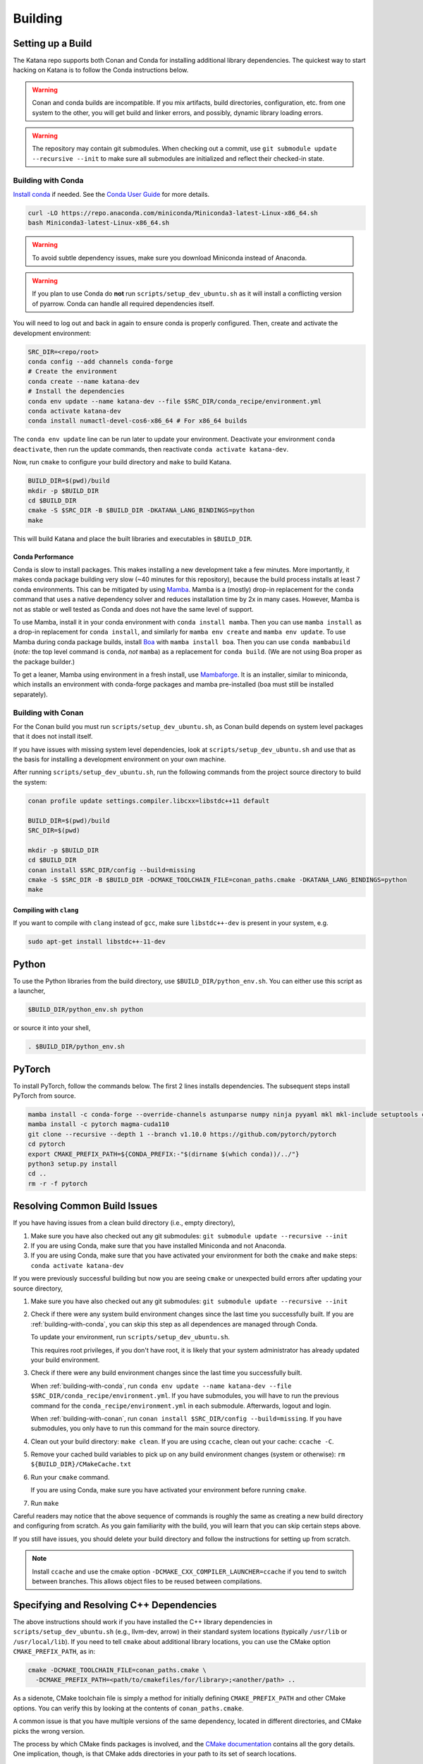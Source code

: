 .. _building:

========
Building
========

.. only:: internal

   If you are building katana-enterprise make sure to also read the :doc:`enterprise build addenda <index>`.

Setting up a Build
==================

The Katana repo supports both Conan and Conda for installing additional library
dependencies. The quickest way to start hacking on Katana is to follow the
Conda instructions below.

.. warning::

   Conan and conda builds are incompatible. If you mix artifacts, build
   directories, configuration, etc. from one system to the other, you will get
   build and linker errors, and possibly, dynamic library loading errors.

.. warning::

   The repository may contain git submodules. When checking out a commit, use
   ``git submodule update --recursive --init`` to make sure all submodules are
   initialized and reflect their checked-in state.

.. _building-with-conda:

Building with Conda
-------------------

`Install conda <https://docs.conda.io/en/latest/miniconda.html>`_ if needed.
See the `Conda User Guide <https://docs.conda.io/projects/conda/en/latest/user-guide/install/index.html>`_ for more details.

.. code-block:: bash

   curl -LO https://repo.anaconda.com/miniconda/Miniconda3-latest-Linux-x86_64.sh
   bash Miniconda3-latest-Linux-x86_64.sh

.. warning::

    To avoid subtle dependency issues, make sure you download Miniconda instead of Anaconda.

.. warning::

   If you plan to use Conda do **not** run ``scripts/setup_dev_ubuntu.sh`` as
   it will install a conflicting version of pyarrow. Conda can handle all
   required dependencies itself.

You will need to log out and back in again to ensure conda is properly
configured. Then, create and activate the development environment:

.. code-block:: bash

   SRC_DIR=<repo/root>
   conda config --add channels conda-forge
   # Create the environment
   conda create --name katana-dev
   # Install the dependencies
   conda env update --name katana-dev --file $SRC_DIR/conda_recipe/environment.yml
   conda activate katana-dev
   conda install numactl-devel-cos6-x86_64 # For x86_64 builds

The ``conda env update`` line can be run later to update your environment. Deactivate your environment
``conda deactivate``, then run the update commands, then reactivate ``conda activate katana-dev``.

Now, run ``cmake`` to configure your build directory and ``make`` to build Katana.

.. code-block:: bash

   BUILD_DIR=$(pwd)/build
   mkdir -p $BUILD_DIR
   cd $BUILD_DIR
   cmake -S $SRC_DIR -B $BUILD_DIR -DKATANA_LANG_BINDINGS=python
   make

This will build Katana and place the built libraries and executables in
``$BUILD_DIR``.

Conda Performance
^^^^^^^^^^^^^^^^^

Conda is slow to install packages.
This makes installing a new development take a few minutes.
More importantly, it makes conda package building very slow (~40 minutes for this repository), because the build process installs at least 7 conda environments.
This can be mitigated by using `Mamba <https://github.com/mamba-org/mamba#the-fast-cross-platform-package-manager>`_.
Mamba is a (mostly) drop-in replacement for the ``conda`` command that uses a native dependency solver and reduces installation time by 2x in many cases.
However, Mamba is not as stable or well tested as Conda and does not have the same level of support.

To use Mamba, install it in your conda environment with ``conda install mamba``.
Then you can use ``mamba install`` as a drop-in replacement for ``conda install``, and similarly for ``mamba env create`` and ``mamba env update``.
To use Mamba during conda package builds, install `Boa <https://github.com/mamba-org/boa#the-fast-conda-and-mamba-package-builder>`_ with ``mamba install boa``.
Then you can use ``conda mambabuild`` (*note:* the top level command is ``conda``, *not* ``mamba``) as a replacement for ``conda build``.
(We are not using Boa proper as the package builder.)

To get a leaner, Mamba using environment in a fresh install, use `Mambaforge <https://github.com/conda-forge/miniforge#mambaforge>`_.
It is an installer, similar to miniconda, which installs an environment with conda-forge packages and mamba pre-installed (boa must still be installed separately).


.. _building-with-conan:

Building with Conan
-------------------

For the Conan build you must run ``scripts/setup_dev_ubuntu.sh``, as Conan
build depends on system level packages that it does not install itself.

If you have issues with missing system level dependencies, look at
``scripts/setup_dev_ubuntu.sh`` and use that as the basis for installing a
development environment on your own machine.

After running ``scripts/setup_dev_ubuntu.sh``, run the following commands from
the project source directory to build the system:

.. code-block:: bash

   conan profile update settings.compiler.libcxx=libstdc++11 default

   BUILD_DIR=$(pwd)/build
   SRC_DIR=$(pwd)

   mkdir -p $BUILD_DIR
   cd $BUILD_DIR
   conan install $SRC_DIR/config --build=missing
   cmake -S $SRC_DIR -B $BUILD_DIR -DCMAKE_TOOLCHAIN_FILE=conan_paths.cmake -DKATANA_LANG_BINDINGS=python
   make

Compiling with ``clang``
^^^^^^^^^^^^^^^^^^^^^^^^

If you want to compile with ``clang`` instead of ``gcc``, make sure ``libstdc++-dev`` is present in your system, e.g.

.. code-block:: bash

   sudo apt-get install libstdc++-11-dev

Python
======

To use the Python libraries from the build directory, use
``$BUILD_DIR/python_env.sh``. You can either use this script as a launcher,

.. code-block:: bash

   $BUILD_DIR/python_env.sh python

or source it into your shell,

.. code-block:: bash

   . $BUILD_DIR/python_env.sh

PyTorch
=======

To install PyTorch, follow the commands below. The first 2 lines installs dependencies. The subsequent steps install PyTorch from source.

.. code-block:: bash

   mamba install -c conda-forge --override-channels astunparse numpy ninja pyyaml mkl mkl-include setuptools cmake cffi typing_extensions future six requests dataclasses
   mamba install -c pytorch magma-cuda110
   git clone --recursive --depth 1 --branch v1.10.0 https://github.com/pytorch/pytorch
   cd pytorch
   export CMAKE_PREFIX_PATH=${CONDA_PREFIX:-"$(dirname $(which conda))/../"}
   python3 setup.py install
   cd ..
   rm -r -f pytorch

Resolving Common Build Issues
=============================

If you have having issues from a clean build directory (i.e., empty directory),

1. Make sure you have also checked out any git submodules: ``git submodule
   update --recursive --init``

2. If you are using Conda, make sure that you have installed Miniconda and not
   Anaconda.

3. If you are using Conda, make sure that you have activated your environment
   for both the ``cmake`` and ``make`` steps: ``conda activate katana-dev``

If you were previously successful building but now you are seeing ``cmake`` or
unexpected build errors after updating your source directory,

1. Make sure you have also checked out any git submodules: ``git submodule
   update --recursive --init``

2. Check if there were any system build environment changes since the last time
   you successfully built. If you are :ref:`building-with-conda`, you can skip
   this step as all dependences are managed through Conda.

   To update your environment, run ``scripts/setup_dev_ubuntu.sh``.

   This requires root privileges, if you don't have root, it is likely that
   your system administrator has already updated your build environment.

3. Check if there were any build environment changes since the last time you
   successfully built.

   When :ref:`building-with-conda`, run ``conda env update --name katana-dev
   --file $SRC_DIR/conda_recipe/environment.yml``. If you have submodules, you
   will have to run the previous command for the
   ``conda_recipe/environment.yml`` in each submodule. Afterwards, logout and
   login.

   When :ref:`building-with-conan`, run ``conan install $SRC_DIR/config
   --build=missing``. If you have submodules, you only have to run this command
   for the main source directory.

4. Clean out your build directory: ``make clean``. If you are using ``ccache``,
   clean out your cache: ``ccache -C``.

5. Remove your cached build variables to pick up on any build environment
   changes (system or otherwise): ``rm ${BUILD_DIR}/CMakeCache.txt``

6. Run your ``cmake`` command.

   If you are using Conda, make sure you have activated your environment before
   running ``cmake``.

7. Run ``make``

Careful readers may notice that the above sequence of commands is roughly the
same as creating a new build directory and configuring from scratch. As you
gain familiarity with the build, you will learn that you can skip certain steps
above.

If you still have issues, you should delete your build directory and follow the
instructions for setting up from scratch.

.. note::

   Install ``ccache`` and use the cmake option
   ``-DCMAKE_CXX_COMPILER_LAUNCHER=ccache`` if you tend to switch between
   branches. This allows object files to be reused between compilations.

Specifying and Resolving C++ Dependencies
=========================================

The above instructions should work if you have installed the C++ library
dependencies in ``scripts/setup_dev_ubuntu.sh`` (e.g., llvm-dev, arrow) in their
standard system locations (typically ``/usr/lib`` or ``/usr/local/lib``). If you
need to tell ``cmake`` about additional library locations, you can use the CMake
option ``CMAKE_PREFIX_PATH``, as in:

.. code-block:: bash

   cmake -DCMAKE_TOOLCHAIN_FILE=conan_paths.cmake \
     -DCMAKE_PREFIX_PATH=<path/to/cmakefiles/for/library>;<another/path> ..

As a sidenote, CMake toolchain file is simply a method for initially defining
``CMAKE_PREFIX_PATH`` and other CMake options. You can verify this by looking at
the contents of ``conan_paths.cmake``.

A common issue is that you have multiple versions of the same dependency,
located in different directories, and CMake picks the wrong version.

The process by which CMake finds packages is involved, and the
`CMake documentation <https://cmake.org/cmake/help/latest/command/find_package.html#search-procedure>`_
contains all the gory details. One implication, though, is that CMake adds
directories in your path to its set of search locations.

Thus, if the LLVM C++ compiler (clang++) is in your path, CMake will attempt to
use the LLVM support libraries (e.g., libLLVMSupport.a, libclang.so) associated
with your compiler installation by default, even though your compiler and the
version of the LLVM support libraries you use are not strictly related to each
other.

You can work around this by putting the location of the LLVM support libraries
in ``CMAKE_PREFIX_PATH`` because that takes precedence over locations in your
path. Alternatively, you can indicate the location of the LLVM libraries
directly with ``LLVM_DIR``:

.. code-block:: bash

   cmake -DCMAKE_TOOLCHAIN_FILE=conan_paths.cmake \
     -DLLVM_DIR="$(llvm-config-X --cmakedir)" ..

Adding New E(x)ternal Dependencies
==================================

Adding new dependencies should generally be avoided since it makes it more
likely that satisfying local development requirements, conda build requirements,
production library requirements, etc. will become impossible. If you do choose
to require a new 3rd party library for a good reason you should:

0. Choose a version of the library that is available both in `conda-forge
   <https://anaconda.org/conda-forge/repo>`_ and in `ConanCenter
   <https://conan.io/center/>`_. If it is not available in both places, Ubuntu
   package managers like `apt` or `snap` can work but adding it will be
   different (and you should consider picking another library since this puts
   an extra burden on developers).

1. Add the dependency to the ``config/conanfile.py`` in the style of the
   dependencies that are already there.

2. Add the dependency to the ``conda_recipe/meta.yaml`` in the style of what's
   there. There are two sections; `host` and `run`. Any runtime dependencies
   need to be added to both sections. But dependencies which are totally
   compiled into Katana (i.e., they are not exposed in our API and don't
   require a shared library at run time), can be in `host` only.

3. It is possible that you may have to modify the
   ``cmake/KatanaConfig.cmake.in`` as well so `cmake` will find your dependency
   during the Conda build (again the best advice is to look at how other
   dependencies handle this). This should only be necessary if the new
   dependency is a runtime or user-code dependency. For instance, this should
   not be necessary for header-only libraries that are not used in public
   headers.

If you do end up choosing a library that is not in conda-forge and ConanCenter
(really?) make sure to update the dependency list in ``README.md``, and make
sure the script for setting up a dev environment,
``scripts/setup_dev_ubuntu.sh``, is updated as well. There will likely also be
changes to the CI scripts that are needed.

You should be particularly weary of libraries that are not in conda-forge. If
absolutely necessary, discuss it with the current Conda package maintainer
(currently @arthurp). Not handling them correctly there will totally break the
Conda packages.

Building in Docker
==================

Instead of setting up a development environment explicitly you can build Katana
in docker.

.. code-block:: bash

   scripts/build_in_container.py -B $BUILD_DIR --type conda

where ``$BUILD_DIR`` is a path at which to place the resulting build directory.
Build types other than ``conda`` may be supported in the future.
You can also pass build targets to the command.

For example,

.. code-block:: bash

   scripts/build_in_container.py -B ~/katana-build --type conda docs

will build the documentation (C++ and Python). The documentation will be in
``~/katana-build/docs/*_python``.
